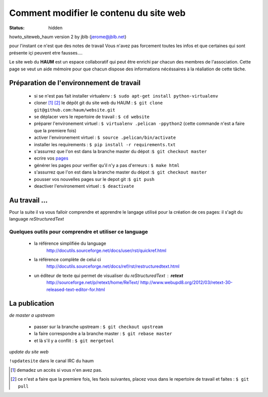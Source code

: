 =======================================
Comment modifier le contenu du site web
=======================================
:status: hidden


howto_siteweb_haum version 2 by jblb (jerome@jblb.net)

pour l'instant ce n'est que des notes de travail
Vous n'avez pas forcement toutes les infos et que certaines qui sont présente içi peuvent etre fausses....


Le site web du **HAUM** est un espace collaboratif qui peut être enrichi par chacun des membres de l'association. Cette page se veut un aide mémoire pour que chacun dispose des informations nécéssaires à la réaliation de cette tâche.

Préparation de l'environnement de travail
`````````````````````````````````````````


	- si se n'est pas fait installer virtualenv : ``$ sudo apt-get install python-virtualenv``
	- cloner [#]_ [#]_ le dépôt git du site web du HAUM : ``$ git clone git@github.com:haum/website.git`` 
	- se déplacer vers le repertoire de travail : ``$ cd website``
	- préparer l'environement virtuel : ``$ virtualenv .pelican -ppython2`` (cette commande n'est a faire que la premiere fois)
	- activer l'environement virtuel : ``$ source .pelican/bin/activate``
	- installer les requirements : ``$ pip install -r requirements.txt``
	- s'assurrez que l'on est dans la branche master du dépot :``$ git checkout master``
	- ecrire vos pages_
	- générer les pages pour verifier qu'il n'y a pas d'erreurs : ``$ make html``
	- s'assurrez que l'on est dans la branche master du dépot :``$ git checkout master``
	- pousser vos nouvelles pages sur le depot git :``$ git push``
	- deactiver l'environement virtuel : ``$ deactivate``

.. _pages:

Au travail ...
``````````````

Pour la suite il va vous falloir comprendre et apprendre le langage utilisé pour la création de ces pages: il s'agit du language *reStructuredText*

Quelques outils pour comprendre et utiliser ce language
-------------------------------------------------------

    - la référence simplifiée du language
        http://docutils.sourceforge.net/docs/user/rst/quickref.html
    - la référence complète de celui ci
        http://docutils.sourceforge.net/docs/ref/rst/restructuredtext.html
    - un éditeur de texte qui permet de visualiser du *reStructuredText* :  **retext**
        http://sourceforge.net/p/retext/home/ReText/
        http://www.webupd8.org/2012/03/retext-30-released-text-editor-for.html
        
La publication
``````````````

*de master a upstream*

    - passer sur la branche upstream : ``$ git checkout upstream``
    - la faire correspondre a la branche master : ``$ git rebase master``
    - et là s'il y a conflit : ``$ git mergetool``
    
*update du site web*

``!updatesite`` dans le canal IRC du haum


.. [#] demadez un accès si vous n'en avez pas.
.. [#] ce n'est a faire que la premiere fois, les faois suivantes, placez vous dans le repertoire de travail et faites : ``$ git pull``
